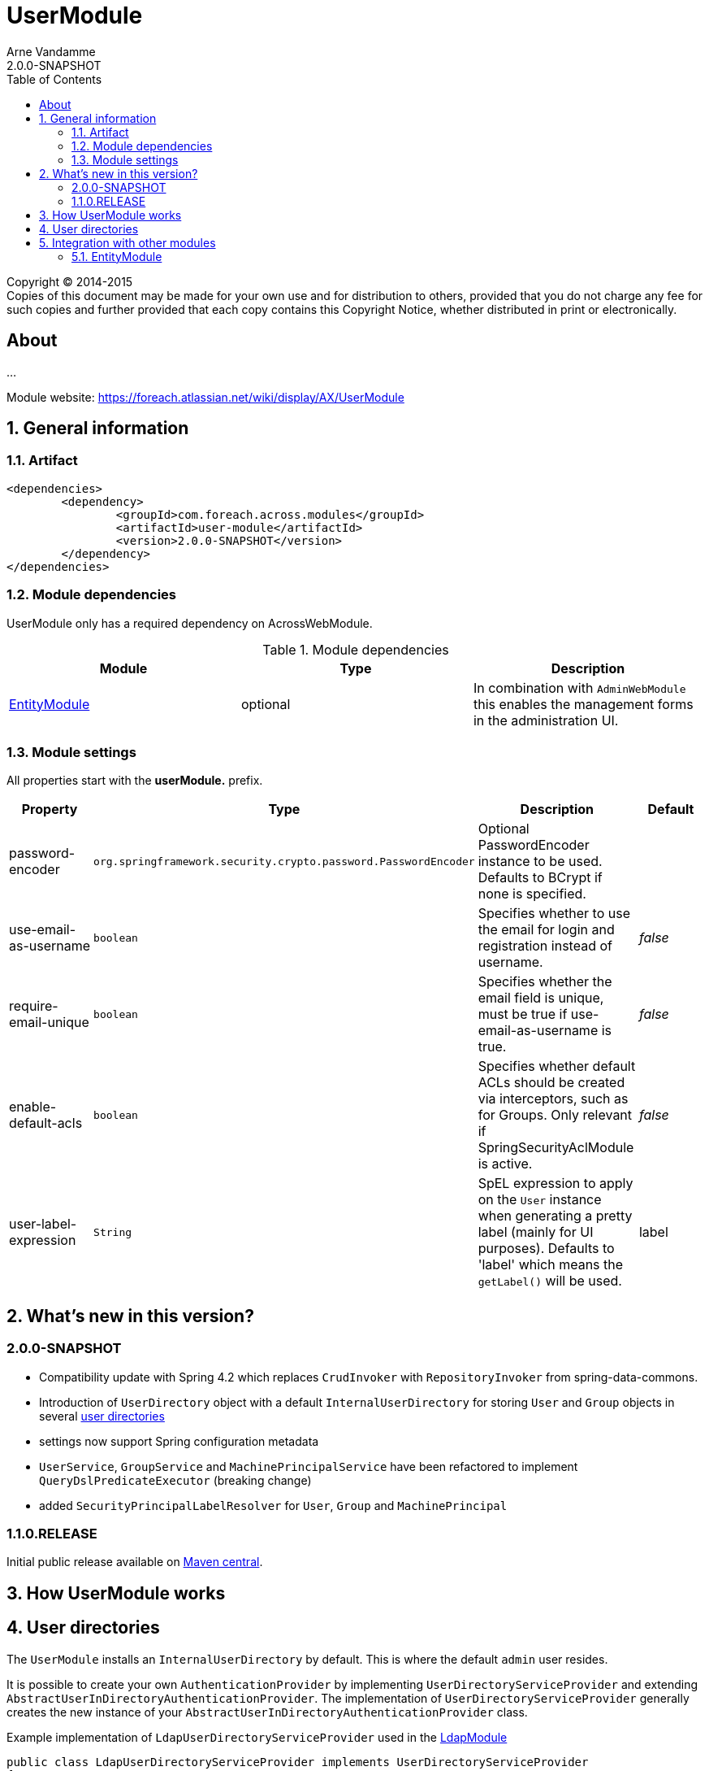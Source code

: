 = UserModule
Arne Vandamme
2.0.0-SNAPSHOT
:toc: left
:sectanchors:
:module-version: 2.0.0-SNAPSHOT
:module-name: UserModule
:module-artifact: user-module
:module-url: https://foreach.atlassian.net/wiki/display/AX/UserModule
:application-info-url: https://foreach.atlassian.net/wiki/display/AX/ApplicationInfoModule
:spring-security-module-url: https://foreach.atlassian.net/wiki/display/AX/SpringSecurityModule

[copyright,verbatim]
--
Copyright (C) 2014-2015 +
[small]#Copies of this document may be made for your own use and for distribution to others, provided that you do not charge any fee for such copies and further provided that each copy contains this Copyright Notice, whether distributed in print or electronically.#
--

[abstract]
== About
...

Module website: {module-url}

:numbered:
== General information

=== Artifact
[source,xml,indent=0]
[subs="verbatim,quotes,attributes"]
----
	<dependencies>
		<dependency>
			<groupId>com.foreach.across.modules</groupId>
			<artifactId>{module-artifact}</artifactId>
			<version>{module-version}</version>
		</dependency>
	</dependencies>
----

=== Module dependencies

{module-name} only has a required dependency on AcrossWebModule.

.Module dependencies
|===
|Module |Type |Description

|<<integration:adminweb-entity,EntityModule>>
|optional
|In combination with `AdminWebModule` this enables the management forms in the administration UI.
|===

=== Module settings

All properties start with the *userModule.* prefix.

|===
|Property |Type |Description |Default

|password-encoder
|`org.springframework.security.crypto.password.PasswordEncoder`
|Optional PasswordEncoder instance to be used.  Defaults to BCrypt if none is specified.
|

|use-email-as-username
|`boolean`
|Specifies whether to use the email for login and registration instead of username.
|_false_

|require-email-unique
|`boolean`
|Specifies whether the email field is unique, must be true if use-email-as-username is true.
|_false_

|enable-default-acls
|`boolean`
|Specifies whether default ACLs should be created via interceptors, such as for Groups.
Only relevant if SpringSecurityAclModule is active.
|_false_

|user-label-expression
|`String`
|SpEL expression to apply on the `User` instance when generating a pretty label (mainly for UI purposes).
Defaults to 'label' which means the `getLabel()` will be used.
|label

|===

== What's new in this version?
:numbered!:
=== 2.0.0-SNAPSHOT

* Compatibility update with Spring 4.2 which replaces `CrudInvoker` with `RepositoryInvoker` from spring-data-commons.
* Introduction of `UserDirectory` object with a default `InternalUserDirectory` for storing `User` and `Group` objects in several <<integration:user-directories,user directories>>
* settings now support Spring configuration metadata
* `UserService`, `GroupService` and `MachinePrincipalService` have been refactored to implement `QueryDslPredicateExecutor` (breaking change)
* added `SecurityPrincipalLabelResolver` for `User`, `Group` and `MachinePrincipal`

=== 1.1.0.RELEASE
Initial public release available on http://search.maven.org/[Maven central].

:numbered:
== How {module-name} works

== User directories

[[integration:user-directories]]

The `UserModule` installs an `InternalUserDirectory` by default. This is where the default `admin` user resides.

It is possible to create your own `AuthenticationProvider` by implementing `UserDirectoryServiceProvider` and extending `AbstractUserInDirectoryAuthenticationProvider`.
The implementation of `UserDirectoryServiceProvider` generally creates the new instance of your `AbstractUserInDirectoryAuthenticationProvider` class.

Example implementation of `LdapUserDirectoryServiceProvider` used in the https://foreach.atlassian.net/wiki/display/AX/LdapModule[LdapModule]

[source,java,indent=0]
[subs="verbatim,quotes,attributes"]
----
public class LdapUserDirectoryServiceProvider implements UserDirectoryServiceProvider
{
	@Override
	public boolean supports( Class<? extends UserDirectory> userDirectoryClass ) {
		return LdapUserDirectory.class.isAssignableFrom( userDirectoryClass );
	}

	@Override
	public AuthenticationProvider getAuthenticationProvider( UserDirectory userDirectory ) {
		try {
			LdapUserDirectory ldapUserDirectory = (LdapUserDirectory) userDirectory;
			LdapConnector ldapConnector = ldapUserDirectory.getLdapConnector();
			LdapAuthenticationProvider ldapAuthenticationProvider = new LdapAuthenticationProvider();
			ldapAuthenticationProvider.setUserService( userService );
			ldapAuthenticationProvider.setUserDirectory( userDirectory );
			ldapAuthenticationProvider.setLdapContextSource( ldapConnector );
			ldapAuthenticationProvider.afterPropertiesSet();
			return ldapAuthenticationProvider;
		}
		catch ( Exception e ) {
			throw new RuntimeException( e );
		}
	}

	@Override
	public Validator getValidator( UserDirectory userDirectory,
	                               Class<? extends BasicSecurityPrincipal> securityPrincipalClass ) {
		return null;
	}
}
----

Example of the default InternalUserDirectoryAuthenticationProvider used in the https://foreach.atlassian.net/wiki/display/AX/LdapModule[LdapModule]

[source,java,indent=0]
[subs="verbatim,quotes,attributes"]
----
public class LdapAuthenticationProvider extends AbstractUserInDirectoryAuthenticationProvider
{
	@Override
	protected void additionalAuthenticationChecks( UserDetails userDetails,
	                                               UsernamePasswordAuthenticationToken authentication ) throws AuthenticationException {
		BindAuthenticator ldapAuthenticator = new BindAuthenticator( ldapContextSource );
		FilterBasedLdapUserSearch search = new FilterBasedLdapUserSearch( "", searchFilter,
		                                                                  ldapContextSource );
		ldapAuthenticator.setUserSearch( search );

		DirContextOperations dirContextOperations = ldapAuthenticator.authenticate( authentication );
		if( dirContextOperations == null ) {
			throw new BadCredentialsException( "Cannot authenticate user with LDAP" );
		}
	}

	@Override
	protected void doAfterPropertiesSet() throws Exception {
		Assert.isTrue( userDirectory instanceof LdapUserDirectory,
		               "Only LdapUserDirectory types are supported" );
	}

	@Override
	protected UserDetails buildUserDetails( User user,
	                                        UsernamePasswordAuthenticationToken authentication ) throws AuthenticationException {
		return user;
	}

	@Override
	public boolean supports( Class<?> authentication ) {
		return UsernamePasswordAuthenticationToken.class.isAssignableFrom( authentication );
	}
}

----

The `UserDirectory` class must also be extended, by providing a unique `@DiscriminatorValue` for your `UserDirectory`.
This is the sample implementation of `LdapUserDirectory` from the https://foreach.atlassian.net/wiki/display/AX/LdapModule[LdapModule]

[source,java,indent=0]
[subs="verbatim,quotes,attributes"]
----
@NotThreadSafe
@Entity
@DiscriminatorValue("ldap")
public class LdapUserDirectory extends UserDirectory
{
	@OneToOne(optional = false)
	@JoinColumn(name = "settings_id")
	private LdapConnector ldapConnector;

	public LdapConnector getLdapConnector() {
		return ldapConnector;
	}

	public void setLdapConnector( LdapConnector ldapConnector ) {
		this.ldapConnector = ldapConnector;
	}
}
----

Note the `settings_id` column, which can be used to optionally link your `UserDirectory` to another `@Entity` object in your module.

== Integration with other modules

[[integration:adminweb-entity]]
==== EntityModule
The `UserModule` configures all its domain objects in the `EntityRegistry` if the `EntityModule` is present.  Along with
the `AdminWebModule` this will also enable the administrative management controllers for those entities.

NOTE: By default the `Permission` and `PermissionGroup` entities are `hidden` from the admin UI and can only be managed through code.  If you
want to enable UI management of those entities, you can modify the `hidden` property using a custom `EntityConfigurer`.

NOTE: Make sure role names (Permission::name) are always in lowercase, as they are case sensitive and as such stored in the database.

Changing the labels in the admin web ui: add your own custom `SecurityPrincipalLabelResolver` with a higher priority (`@Order`).

Description
Creates a User domain model along with permission management.  Provides:
User datamodel with password encryption functionality (defaults to BCrypt)
Business objects: User, Role, Permission, PermissionGroup
Services: UserService, RoleService, PermissionService
Admin web interface for managing users and roles
Integration with SpringSecurityModule through a UserDetailsService

<dependency>
	<groupId>across-standard-modules</groupId>
	<artifactId>user-module</artifactId>
</dependency>
Module dependencies
Module	Type	Reason
AcrossHibernateModule	required
PropertiesModule	required
AdminWebModule	optional	If present: will provide admin controllers for user and role management.
SpringSecurityModule	extension	If present: will create a UserDetailsService and allow authentication and use of the permissions/roles.

Define an AcrossContext with the UserModule, SpringSecurityModule and AdminWebModule to quickly get up and running with an administrative web interface that allows user login, user management and authorization through user permissions.

Though the UserModule does not require the SpringSecurityModule to be present, it does depend on Spring security libraries for the PasswordEncoder and the UserDetails interface. The necessary Spring security jars should be present, but none of the services are required to be active.
Configuration
Installation
Upon installation a single default user and a set of default roles and permissions will be created:
permissions:
access administration
manage users
manage user roles
roles:
ROLE_ADMIN with permissions: access administration, manage users and manage user roles
ROLE_MANAGER with permissions: access administration, manage users
user with username admin, password admin and role ROLE_ADMIN
Password encryption
User passwords are encrypted using BCrypt by default.  This is done using a PasswordEncoder instance from Spring security.  You can provide the password encoder instance to use as a property when configuring the module (see example below).  Using a NoOpPasswordEncoder you can disable password encoding altogether.
Renaming database tables
UserModule exposes a SchemaConfiguration (see the example below) that allows you to rename the database tables if that would be required.  Note that this must be done before the first installation of the module.
Unless you have a good reason to do so, it is probably best to stick with the default SchemaConfiguration as this will reduce the chances of conflicts with future updates.
Example configuration
public UserModule userModule() {
	UserModule userModule = new UserModule();

	// Disable password encoding
	userModule.setProperty( UserModuleSettings.PASSWORD_ENCODER, NoOpPasswordEncoder.getInstance() );

	// Rename some database tables
	SchemaConfiguration schema = userModule.getSchemaConfiguration();
	schema.renameTable( UserSchemaConfiguration.TABLE_PERMISSION, "permissies" );
	schema.renameTable( UserSchemaConfiguration.TABLE_USER, "gebruikers" );

	return userModule;
}
User documentation
Exposed services
Services	Dependency	Description
UserService

RoleService

PermissionService

UserDetailsService	SpringSecurityModule	Implementation of the Spring security UserDetailsService.
CurrentUserProxy	SpringSecurityModule	Service allowing access to the User instance attached to the current thread.
Defining permissions
Other modules depending on the UserModule can use the RoleService and PermissionService to define their own permissions upon installation.  Permissions should be member of exactly one group, this means modules can easily define their own group(s) of permissions.  Groups make it easier to organize the administrative interface, but otherwise have no impact on permission handling.
@Installer(description = "Define demo permissions and assign them to the admin role.",
           phase = InstallerPhase.AfterModuleBootstrap)
public class DemoPermissionsInstaller
{
	private static Logger LOG = LoggerFactory.getLogger( DemoPermissionsInstaller.class );

	@Autowired
	private RoleService roleService;

	@Autowired
	private PermissionService permissionService;

	@InstallerMethod
	public void install() {
		createPermissionGroupAndPermissions();
		assignPermissionsToExistingRole();
	}

	private void createPermissionGroupAndPermissions() {
		// Register the permissions - a default group with these permissions will be created if not found
		permissionService.definePermission( "read something", "The user can read something.", "demo-permissions" );
		permissionService.definePermission( "write something", "The user can write something.", "demo-permissions" );
		// Update the newly created group with some more descriptive text
		PermissionGroup permissionGroup = permissionService.getPermissionGroup( "demo-permissions" );
		permissionGroup.setTitle( "Module: DemoWebModule" );
		permissionGroup.setDescription(
				"Custom permissions defined by the DemoWebModule to illustrate integration with the UserModule." );
		permissionService.save( permissionGroup );
	}

	private void assignPermissionsToExistingRole() {
		// Extend the admin role with the new permissions
		Role role = roleService.getRole( "ROLE_ADMIN" );
		if ( role != null ) {
			role.addPermission( "read something", "write something" );
			roleService.save( role );
		}
		else {
			LOG.warn(
					"ROLE_ADMIN does not appear to exist - the demo permissions have not been assigned to any role." );
		}
	}
}
Spring security integration
The User class exposes its permissions and roles as a set of GrantedAuthorities, meaning you can use authority checks in annotations or security filters if both the UserModule and SpringSecurityModule are activated.  Note that the term permission in Spring security context is used related to the ACL setup.  That is why you should use hasAuthority instead of hasPermission when checking for a permissions in Spring security expressions.
@RequestMapping("/restricted-page")
@PreAuthorize("hasAuthority('manage users')")
public String restricted() {
	// This controller method would only be called if the User has any role that defines the manage users permission
	...
}

As a general rule, applications should authorize on permissions and not on roles. This is contrary to most Spring security examples, but offers more flexibility in shifting permissions around without tying your application to specific user roles.

Custom security principal
If you want your application to authenticate against your own User concept, you can provide a custom security principal object by extending from the BasicSecurityPrincipal class and implementing the UserDetails interface. In case your application uses an encoding algorithm different from BCrypt, don't forget to configure your custom PasswordEncoder implementation as in the example above (see section Password Encryption).
Make sure to call setPrincipalName() in the setter method of the field that serves as the principal username.

Provide a SecurityPrincipalLabelResolver, see `ExpressionBasedSecurityPrincipalLabelResolver` for a commonly usable implementation.

UserDirectories
* deactive user directories
* defaultuserdirectorystrategy
